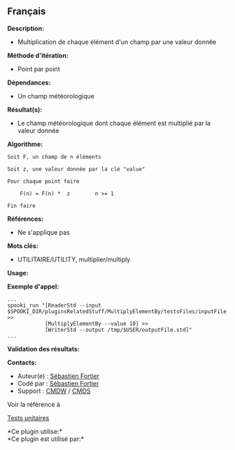 ** Français















*Description:*

- Multiplication de chaque élément d'un champ par une valeur donnée

*Méthode d'itération:*

- Point par point

*Dépendances:*

- Un champ météorologique

*Résultat(s):*

- Le champ météorologique dont chaque élément est multiplié par la
  valeur donnée

*Algorithme:*

#+begin_example
      Soit F, un champ de n éléments

      Soit z, une valeur donnée par la clé "value"

      Pour chaque point faire

          F(n) = F(n) *  z        n >= 1

      Fin faire
#+end_example

*Références:*

- Ne s'applique pas

*Mots clés:*

- UTILITAIRE/UTILITY, multiplier/multiply

*Usage:*

*Exemple d'appel:* 

#+begin_example
      ...
      spooki_run "[ReaderStd --input $SPOOKI_DIR/pluginsRelatedStuff/MultiplyElementBy/testsFiles/inputFile.std] >>
                  [MultiplyElementBy --value 10] >>
                  [WriterStd --output /tmp/$USER/outputFile.std]"
      ...
#+end_example

*Validation des résultats:*

*Contacts:*

- Auteur(e) : [[https://wiki.cmc.ec.gc.ca/wiki/User:Fortiers][Sébastien
  Fortier]]
- Codé par : [[https://wiki.cmc.ec.gc.ca/wiki/User:Fortiers][Sébastien
  Fortier]]
- Support : [[https://wiki.cmc.ec.gc.ca/wiki/CMDW][CMDW]] /
  [[https://wiki.cmc.ec.gc.ca/wiki/CMDS][CMDS]]

Voir la référence à



[[file:MultiplyElementByTests_8cpp.html][Tests unitaires]]



*Ce plugin utilise:*\\

*Ce plugin est utilisé par:*\\



  

